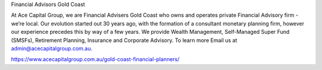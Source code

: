 Financial Advisors Gold Coast

At Ace Capital Group, we are Financial Advisers Gold Coast who owns and operates private Financial Advisory firm - we’re local. Our evolution started out 30 years ago, with the formation of a consultant monetary planning firm, however our experience precedes this by way of a few years. We provide Wealth Management, Self-Managed Super Fund (SMSFs), Retirement Planning, Insurance and Corporate Advisory. To learn more Email us at admin@acecapitalgroup.com.au.

https://www.acecapitalgroup.com.au/gold-coast-financial-planners/
